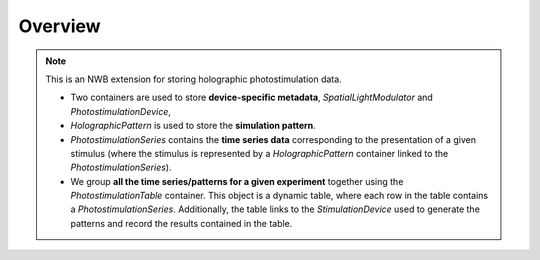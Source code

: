 Overview
========

.. note::
    This is an NWB extension for storing holographic photostimulation data.

    * Two containers are used to store **device-specific metadata**, `SpatialLightModulator` and `PhotostimulationDevice`,
    * `HolographicPattern` is used to store the **simulation pattern**.
    * `PhotostimulationSeries` contains the **time series data** corresponding to the presentation of a given stimulus (where the stimulus is represented by a `HolographicPattern` container linked to the `PhotostimulationSeries`).
    * We group **all the time series/patterns for a given experiment** together using the `PhotostimulationTable` container. This object is a dynamic table, where each row in the table contains a `PhotostimulationSeries`. Additionally, the table links to the `StimulationDevice` used to generate the patterns and record the results contained in the table.
